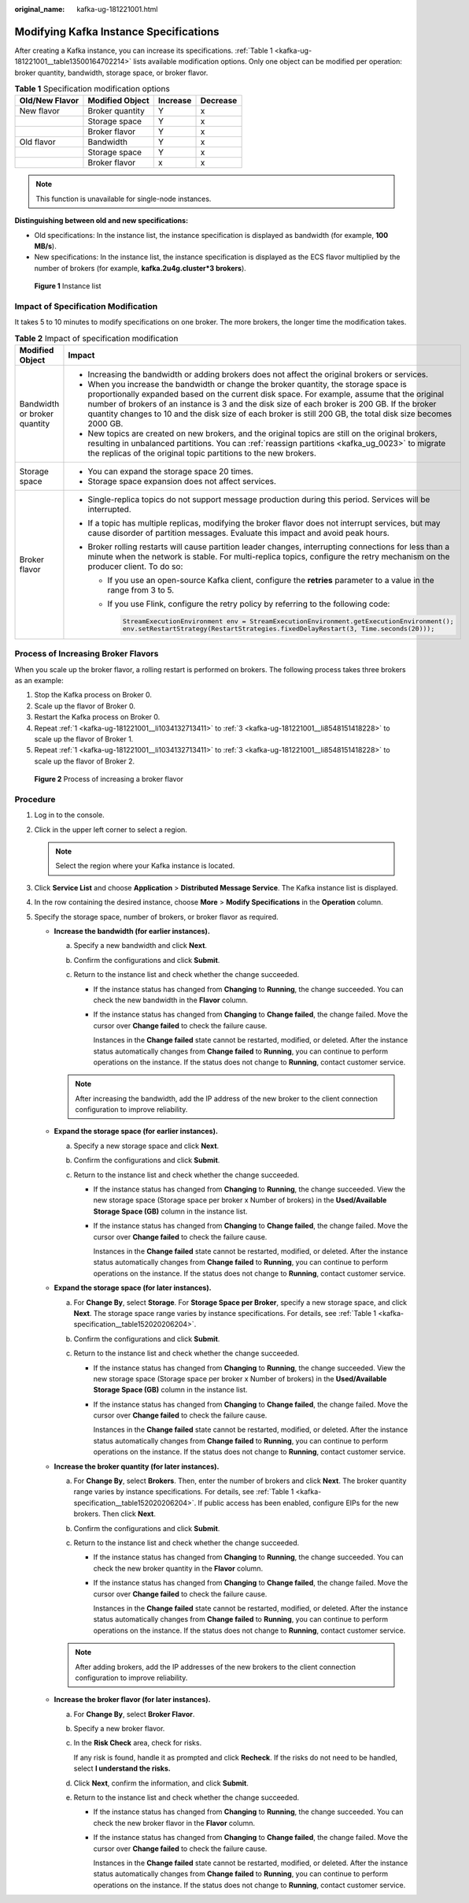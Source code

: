 :original_name: kafka-ug-181221001.html

.. _kafka-ug-181221001:

Modifying Kafka Instance Specifications
=======================================

After creating a Kafka instance, you can increase its specifications. :ref:`Table 1 <kafka-ug-181221001__table13500164702214>` lists available modification options. Only one object can be modified per operation: broker quantity, bandwidth, storage space, or broker flavor.

.. _kafka-ug-181221001__table13500164702214:

.. table:: **Table 1** Specification modification options

   ============== =============== ======== ========
   Old/New Flavor Modified Object Increase Decrease
   ============== =============== ======== ========
   New flavor     Broker quantity Y        x
   \              Storage space   Y        x
   \              Broker flavor   Y        x
   Old flavor     Bandwidth       Y        x
   \              Storage space   Y        x
   \              Broker flavor   x        x
   ============== =============== ======== ========

.. note::

   This function is unavailable for single-node instances.

**Distinguishing between old and new specifications:**

-  Old specifications: In the instance list, the instance specification is displayed as bandwidth (for example, **100 MB/s**).
-  New specifications: In the instance list, the instance specification is displayed as the ECS flavor multiplied by the number of brokers (for example, **kafka.2u4g.cluster*3 brokers**).


.. figure:: /_static/images/en-us_image_0000001803507917.png
   :alt: **Figure 1** Instance list

   **Figure 1** Instance list

Impact of Specification Modification
------------------------------------

It takes 5 to 10 minutes to modify specifications on one broker. The more brokers, the longer time the modification takes.

.. table:: **Table 2** Impact of specification modification

   +-----------------------------------+-----------------------------------------------------------------------------------------------------------------------------------------------------------------------------------------------------------------------------------------------------------------------------------------------------------------------------------------------------------------------------------------------------+
   | Modified Object                   | Impact                                                                                                                                                                                                                                                                                                                                                                                              |
   +===================================+=====================================================================================================================================================================================================================================================================================================================================================================================================+
   | Bandwidth or broker quantity      | -  Increasing the bandwidth or adding brokers does not affect the original brokers or services.                                                                                                                                                                                                                                                                                                     |
   |                                   | -  When you increase the bandwidth or change the broker quantity, the storage space is proportionally expanded based on the current disk space. For example, assume that the original number of brokers of an instance is 3 and the disk size of each broker is 200 GB. If the broker quantity changes to 10 and the disk size of each broker is still 200 GB, the total disk size becomes 2000 GB. |
   |                                   | -  New topics are created on new brokers, and the original topics are still on the original brokers, resulting in unbalanced partitions. You can :ref:`reassign partitions <kafka_ug_0023>` to migrate the replicas of the original topic partitions to the new brokers.                                                                                                                            |
   +-----------------------------------+-----------------------------------------------------------------------------------------------------------------------------------------------------------------------------------------------------------------------------------------------------------------------------------------------------------------------------------------------------------------------------------------------------+
   | Storage space                     | -  You can expand the storage space 20 times.                                                                                                                                                                                                                                                                                                                                                       |
   |                                   | -  Storage space expansion does not affect services.                                                                                                                                                                                                                                                                                                                                                |
   +-----------------------------------+-----------------------------------------------------------------------------------------------------------------------------------------------------------------------------------------------------------------------------------------------------------------------------------------------------------------------------------------------------------------------------------------------------+
   | Broker flavor                     | -  Single-replica topics do not support message production during this period. Services will be interrupted.                                                                                                                                                                                                                                                                                        |
   |                                   | -  If a topic has multiple replicas, modifying the broker flavor does not interrupt services, but may cause disorder of partition messages. Evaluate this impact and avoid peak hours.                                                                                                                                                                                                              |
   |                                   | -  Broker rolling restarts will cause partition leader changes, interrupting connections for less than a minute when the network is stable. For multi-replica topics, configure the retry mechanism on the producer client. To do so:                                                                                                                                                               |
   |                                   |                                                                                                                                                                                                                                                                                                                                                                                                     |
   |                                   |    -  If you use an open-source Kafka client, configure the **retries** parameter to a value in the range from 3 to 5.                                                                                                                                                                                                                                                                              |
   |                                   |                                                                                                                                                                                                                                                                                                                                                                                                     |
   |                                   |    -  If you use Flink, configure the retry policy by referring to the following code:                                                                                                                                                                                                                                                                                                              |
   |                                   |                                                                                                                                                                                                                                                                                                                                                                                                     |
   |                                   |       .. code-block::                                                                                                                                                                                                                                                                                                                                                                               |
   |                                   |                                                                                                                                                                                                                                                                                                                                                                                                     |
   |                                   |          StreamExecutionEnvironment env = StreamExecutionEnvironment.getExecutionEnvironment();                                                                                                                                                                                                                                                                                                     |
   |                                   |          env.setRestartStrategy(RestartStrategies.fixedDelayRestart(3, Time.seconds(20)));                                                                                                                                                                                                                                                                                                          |
   +-----------------------------------+-----------------------------------------------------------------------------------------------------------------------------------------------------------------------------------------------------------------------------------------------------------------------------------------------------------------------------------------------------------------------------------------------------+

Process of Increasing Broker Flavors
------------------------------------

When you scale up the broker flavor, a rolling restart is performed on brokers. The following process takes three brokers as an example:

#. .. _kafka-ug-181221001__li1034132713411:

   Stop the Kafka process on Broker 0.

#. Scale up the flavor of Broker 0.

#. .. _kafka-ug-181221001__li8548151418228:

   Restart the Kafka process on Broker 0.

#. Repeat :ref:`1 <kafka-ug-181221001__li1034132713411>` to :ref:`3 <kafka-ug-181221001__li8548151418228>` to scale up the flavor of Broker 1.

#. Repeat :ref:`1 <kafka-ug-181221001__li1034132713411>` to :ref:`3 <kafka-ug-181221001__li8548151418228>` to scale up the flavor of Broker 2.


.. figure:: /_static/images/en-us_image_0000001917432480.png
   :alt: **Figure 2** Process of increasing a broker flavor

   **Figure 2** Process of increasing a broker flavor

Procedure
---------

#. Log in to the console.
#. Click |image1| in the upper left corner to select a region.

   .. note::

      Select the region where your Kafka instance is located.

#. Click **Service List** and choose **Application** > **Distributed Message Service**. The Kafka instance list is displayed.
#. In the row containing the desired instance, choose **More** > **Modify Specifications** in the **Operation** column.
#. Specify the storage space, number of brokers, or broker flavor as required.

   -  **Increase the bandwidth (for earlier instances).**

      a. Specify a new bandwidth and click **Next**.
      b. Confirm the configurations and click **Submit**.
      c. Return to the instance list and check whether the change succeeded.

         -  If the instance status has changed from **Changing** to **Running**, the change succeeded. You can check the new bandwidth in the **Flavor** column.

         -  If the instance status has changed from **Changing** to **Change failed**, the change failed. Move the cursor over **Change failed** to check the failure cause.

            Instances in the **Change failed** state cannot be restarted, modified, or deleted. After the instance status automatically changes from **Change failed** to **Running**, you can continue to perform operations on the instance. If the status does not change to **Running**, contact customer service.

      .. note::

         After increasing the bandwidth, add the IP address of the new broker to the client connection configuration to improve reliability.

   -  **Expand the storage space (for earlier instances).**

      a. Specify a new storage space and click **Next**.
      b. Confirm the configurations and click **Submit**.
      c. Return to the instance list and check whether the change succeeded.

         -  If the instance status has changed from **Changing** to **Running**, the change succeeded. View the new storage space (Storage space per broker x Number of brokers) in the **Used/Available Storage Space (GB)** column in the instance list.

         -  If the instance status has changed from **Changing** to **Change failed**, the change failed. Move the cursor over **Change failed** to check the failure cause.

            Instances in the **Change failed** state cannot be restarted, modified, or deleted. After the instance status automatically changes from **Change failed** to **Running**, you can continue to perform operations on the instance. If the status does not change to **Running**, contact customer service.

   -  **Expand the storage space (for later instances).**

      a. For **Change By**, select **Storage**. For **Storage Space per Broker**, specify a new storage space, and click **Next**. The storage space range varies by instance specifications. For details, see :ref:`Table 1 <kafka-specification__table152020206204>`.
      b. Confirm the configurations and click **Submit**.
      c. Return to the instance list and check whether the change succeeded.

         -  If the instance status has changed from **Changing** to **Running**, the change succeeded. View the new storage space (Storage space per broker x Number of brokers) in the **Used/Available Storage Space (GB)** column in the instance list.

         -  If the instance status has changed from **Changing** to **Change failed**, the change failed. Move the cursor over **Change failed** to check the failure cause.

            Instances in the **Change failed** state cannot be restarted, modified, or deleted. After the instance status automatically changes from **Change failed** to **Running**, you can continue to perform operations on the instance. If the status does not change to **Running**, contact customer service.

   -  **Increase the broker quantity (for later instances).**

      a. For **Change By**, select **Brokers**. Then, enter the number of brokers and click **Next**. The broker quantity range varies by instance specifications. For details, see :ref:`Table 1 <kafka-specification__table152020206204>`. If public access has been enabled, configure EIPs for the new brokers. Then click **Next**.
      b. Confirm the configurations and click **Submit**.
      c. Return to the instance list and check whether the change succeeded.

         -  If the instance status has changed from **Changing** to **Running**, the change succeeded. You can check the new broker quantity in the **Flavor** column.

         -  If the instance status has changed from **Changing** to **Change failed**, the change failed. Move the cursor over **Change failed** to check the failure cause.

            Instances in the **Change failed** state cannot be restarted, modified, or deleted. After the instance status automatically changes from **Change failed** to **Running**, you can continue to perform operations on the instance. If the status does not change to **Running**, contact customer service.

      .. note::

         After adding brokers, add the IP addresses of the new brokers to the client connection configuration to improve reliability.

   -  **Increase the broker flavor (for later instances).**

      a. For **Change By**, select **Broker Flavor**.

      b. Specify a new broker flavor.

      c. In the **Risk Check** area, check for risks.

         If any risk is found, handle it as prompted and click **Recheck**. If the risks do not need to be handled, select **I understand the risks.**

      d. Click **Next**, confirm the information, and click **Submit**.

      e. Return to the instance list and check whether the change succeeded.

         -  If the instance status has changed from **Changing** to **Running**, the change succeeded. You can check the new broker flavor in the **Flavor** column.

         -  If the instance status has changed from **Changing** to **Change failed**, the change failed. Move the cursor over **Change failed** to check the failure cause.

            Instances in the **Change failed** state cannot be restarted, modified, or deleted. After the instance status automatically changes from **Change failed** to **Running**, you can continue to perform operations on the instance. If the status does not change to **Running**, contact customer service.

.. |image1| image:: /_static/images/en-us_image_0143929918.png
